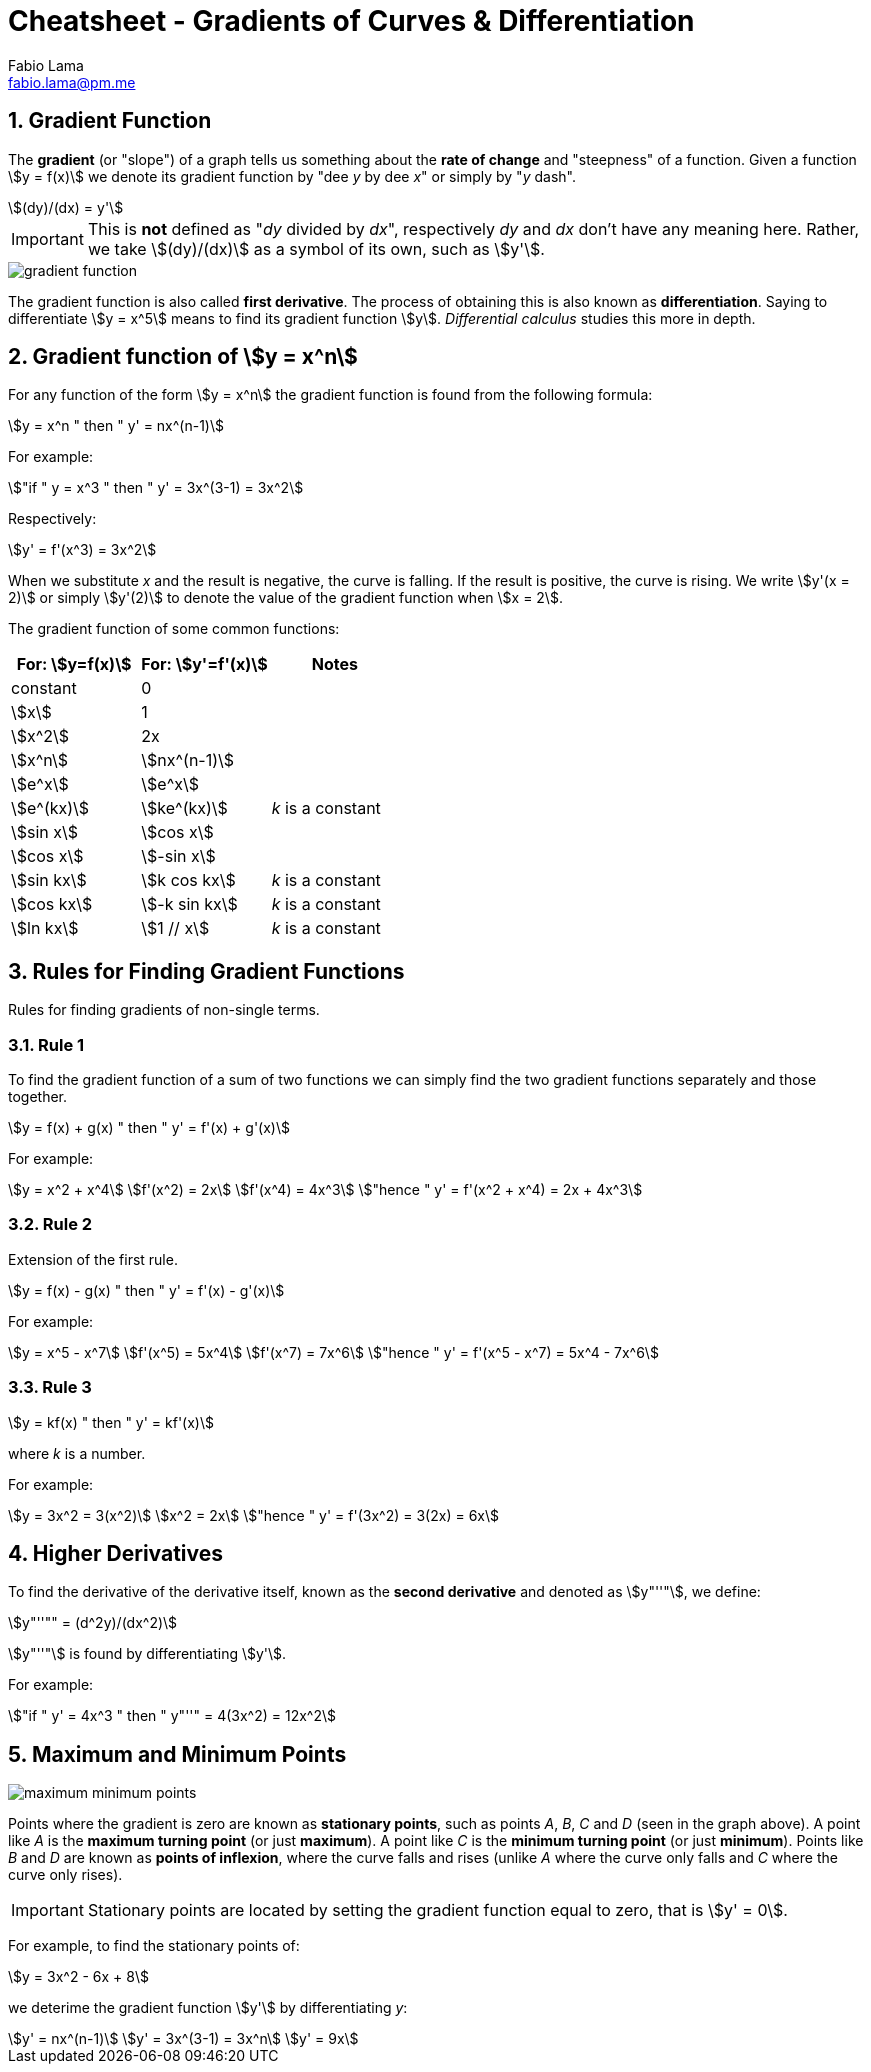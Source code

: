 = Cheatsheet - Gradients of Curves & Differentiation
Fabio Lama <fabio.lama@pm.me>
:description: Module: CM1015 Computational Mathematics, started 04. April 2022
:doctype: article
:sectnums: 4
:toclevels: 4
:stem:

== Gradient Function

The **gradient** (or "slope") of a graph tells us something about the **rate of
change** and "steepness" of a function. Given a function stem:[y = f(x)] we
denote its gradient function by "dee _y_ by dee _x_" or simply by "_y_ dash".

[stem]
++++
(dy)/(dx) = y'
++++

IMPORTANT: This is **not** defined as "_dy_ divided by _dx_", respectively _dy_
and _dx_ don't have any meaning here. Rather, we take stem:[(dy)/(dx)] as a
symbol of its own, such as stem:[y'].

image::assets/gradients_curves_differentiation/gradient_function.png[]

The gradient function is also called **first derivative**. The process of
obtaining this is also known as **differentiation**. Saying to differentiate
stem:[y = x^5] means to find its gradient function stem:[y]. _Differential
calculus_ studies this more in depth.

== Gradient function of stem:[y = x^n]

For any function of the form stem:[y = x^n] the gradient function is found from
the following formula:

[stem]
++++
y = x^n " then " y' = nx^(n-1)
++++

For example:

[stem]
++++
"if " y = x^3 " then " y' = 3x^(3-1) = 3x^2
++++

Respectively:

[stem]
++++
y' = f'(x^3) = 3x^2
++++

When we substitute _x_ and the result is negative, the curve is falling. If the
result is positive, the curve is rising. We write stem:[y'(x = 2)] or simply
stem:[y'(2)] to denote the value of the gradient function when stem:[x = 2].

The gradient function of some common functions:

|===
|For: stem:[y=f(x)]|For: stem:[y'=f'(x)]|Notes

|constant|0|
|stem:[x]|1|
|stem:[x^2]|2x|
|stem:[x^n]|stem:[nx^(n-1)]|
|stem:[e^x]|stem:[e^x]|
|stem:[e^(kx)]|stem:[ke^(kx)]|_k_ is a constant
|stem:[sin x]|stem:[cos x]|
|stem:[cos x]|stem:[-sin x]|
|stem:[sin kx]|stem:[k cos kx]|_k_ is a constant
|stem:[cos kx]|stem:[-k sin kx]|_k_ is a constant
|stem:[ln kx]|stem:[1 // x]|_k_ is a constant
|===

== Rules for Finding Gradient Functions

Rules for finding gradients of non-single terms.

=== Rule 1

To find the gradient function of a sum of two functions we can simply find the two gradient functions separately and those together.

[stem]
++++
y = f(x) + g(x) " then " y' = f'(x) + g'(x)
++++

For example:

[stem]
++++
y = x^2 + x^4\
f'(x^2) = 2x\
f'(x^4) = 4x^3\
"hence " y' = f'(x^2 + x^4) = 2x + 4x^3
++++

=== Rule 2

Extension of the first rule.

[stem]
++++
y = f(x) - g(x) " then " y' = f'(x) - g'(x)
++++

For example:

[stem]
++++
y = x^5 - x^7\
f'(x^5) = 5x^4\
f'(x^7) = 7x^6\
"hence " y' = f'(x^5 - x^7) = 5x^4 - 7x^6
++++

=== Rule 3

[stem]
++++
y = kf(x) " then " y' = kf'(x)
++++

where _k_ is a number.

For example:

[stem]
++++
y = 3x^2 = 3(x^2)\
x^2 = 2x\
"hence " y' = f'(3x^2) = 3(2x) = 6x
++++

== Higher Derivatives

To find the derivative of the derivative itself, known as the **second
derivative** and denoted as stem:[y"''"], we define:

[stem]
++++
y"''"" = (d^2y)/(dx^2)
++++

stem:[y"''"] is found by differentiating stem:[y'].

For example:

[stem]
++++
"if " y' = 4x^3 " then " y"''" = 4(3x^2) = 12x^2
++++

== Maximum and Minimum Points

image::assets/gradients_curves_differentiation/maximum_minimum_points.png[]

Points where the gradient is zero are known as **stationary points**, such as
points _A_, _B_, _C_ and _D_ (seen in the graph above). A point like _A_ is the
**maximum turning point** (or just **maximum**). A point like _C_ is the
**minimum turning point** (or just **minimum**). Points like _B_ and _D_ are
known as **points of inflexion**, where the curve falls and rises (unlike _A_
where the curve only falls and _C_ where the curve only rises).

IMPORTANT: Stationary points are located by setting the gradient function equal
to zero, that is stem:[y' = 0].

For example, to find the stationary points of:

[stem]
++++
y = 3x^2 - 6x + 8
++++

we deterime the gradient function stem:[y'] by differentiating _y_:

[stem]
++++
y' = nx^(n-1)\
y' = 3x^(3-1) = 3x^n\
y' = 9x
++++

//y = x^n " then " y' = nx^(n-1)